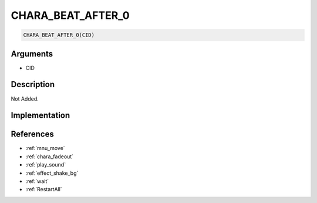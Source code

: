 CHARA_BEAT_AFTER_0
========================

.. code-block:: text

	CHARA_BEAT_AFTER_0(CID)


Arguments
------------

* CID

Description
-------------

Not Added.

Implementation
-------------


References
-------------
* :ref:`mnu_move`
* :ref:`chara_fadeout`
* :ref:`play_sound`
* :ref:`effect_shake_bg`
* :ref:`wait`
* :ref:`RestartAll`
